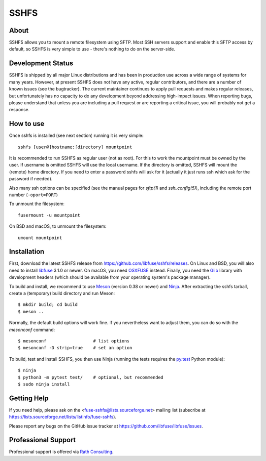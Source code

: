 SSHFS
=====


About
-----

SSHFS allows you to mount a remote filesystem using SFTP. Most SSH
servers support and enable this SFTP access by default, so SSHFS is
very simple to use - there's nothing to do on the server-side.


Development Status
------------------

SSHFS is shipped by all major Linux distributions and has been in
production use across a wide range of systems for many years. However,
at present SSHFS does not have any active, regular contributors, and
there are a number of known issues (see the bugtracker).  The current
maintainer continues to apply pull requests and makes regular
releases, but unfortunately has no capacity to do any development
beyond addressing high-impact issues. When reporting bugs, please
understand that unless you are including a pull request or are
reporting a critical issue, you will probably not get a response.


How to use
----------

Once sshfs is installed (see next section) running it is very simple::

    sshfs [user@]hostname:[directory] mountpoint

It is recommended to run SSHFS as regular user (not as root).  For
this to work the mountpoint must be owned by the user.  If username is
omitted SSHFS will use the local username. If the directory is
omitted, SSHFS will mount the (remote) home directory.  If you need to
enter a password sshfs will ask for it (actually it just runs ssh
which ask for the password if needed).

Also many ssh options can be specified (see the manual pages for
*sftp(1)* and *ssh_config(5)*), including the remote port number
(``-oport=PORT``)

To unmount the filesystem::

    fusermount -u mountpoint

On BSD and macOS, to unmount the filesystem::

    umount mountpoint


Installation
------------

First, download the latest SSHFS release from
https://github.com/libfuse/sshfs/releases. On Linux and BSD, you will
also need to install libfuse_ 3.1.0 or newer. On macOS, you need
OSXFUSE_ instead. Finally, you need the Glib_ library with development
headers (which should be available from your operating system's
package manager).

To build and install, we recommend to use Meson_ (version 0.38 or
newer) and Ninja_.  After extracting the sshfs tarball, create a
(temporary) build directory and run Meson::

    $ mkdir build; cd build
    $ meson ..

Normally, the default build options will work fine. If you
nevertheless want to adjust them, you can do so with the *mesonconf*
command::

    $ mesonconf                  # list options 
    $ mesonconf -D strip=true    # set an option

To build, test and install SSHFS, you then use Ninja (running the
tests requires the `py.test`_ Python module)::

    $ ninja
    $ python3 -m pytest test/    # optional, but recommended
    $ sudo ninja install

.. _libfuse: http://github.com/libfuse/libfuse
.. _OSXFUSE: https://osxfuse.github.io/
.. _Glib: https://developer.gnome.org/glib/stable/
.. _Meson: http://mesonbuild.com/
.. _Ninja: https://ninja-build.org/
.. _`py.test`: http://www.pytest.org/

Getting Help
------------

If you need help, please ask on the <fuse-sshfs@lists.sourceforge.net>
mailing list (subscribe at
https://lists.sourceforge.net/lists/listinfo/fuse-sshfs).

Please report any bugs on the GitHub issue tracker at
https://github.com/libfuse/libfuse/issues.


Professional Support
--------------------

Professional support is offered via `Rath Consulting`_.

.. _`Rath Consulting`: http://www.rath-consulting.biz
